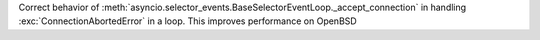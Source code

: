 Correct behavior of
:meth:`asyncio.selector_events.BaseSelectorEventLoop._accept_connection`
in handling :exc:`ConnectionAbortedError` in a loop. This improves
performance on OpenBSD
